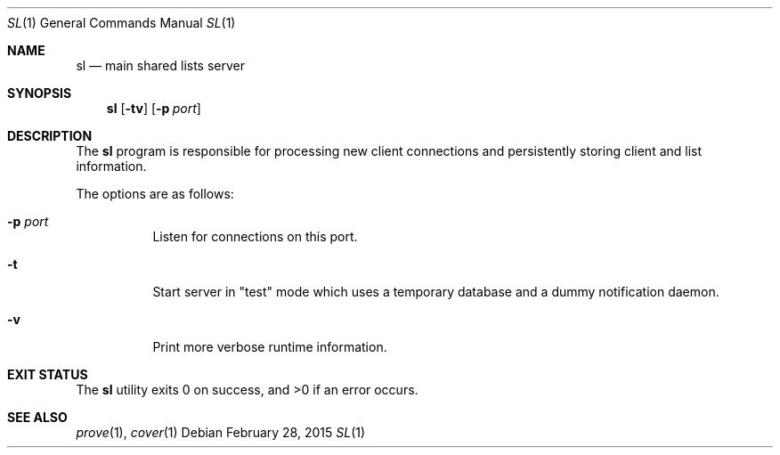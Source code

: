 .Dd $Mdocdate: February 28 2015 $
.Dt SL 1
.Os
.Sh NAME
.Nm sl
.Nd main shared lists server
.Sh SYNOPSIS
.Nm sl
.Op Fl tv
.Op Fl p Ar port
.Sh DESCRIPTION
The
.Nm sl
program is responsible for processing new client connections and persistently
storing client and list information.
.Pp
The options are as follows:
.Bl -tag -width Ds
.It Fl p Ar port
Listen for connections on this port.
.It Fl t
Start server in "test" mode which uses a temporary database and a dummy
notification daemon.
.It Fl v
Print more verbose runtime information.
.El
.Sh EXIT STATUS
.Ex -std sl
.Sh SEE ALSO
.Xr prove 1 ,
.Xr cover 1
